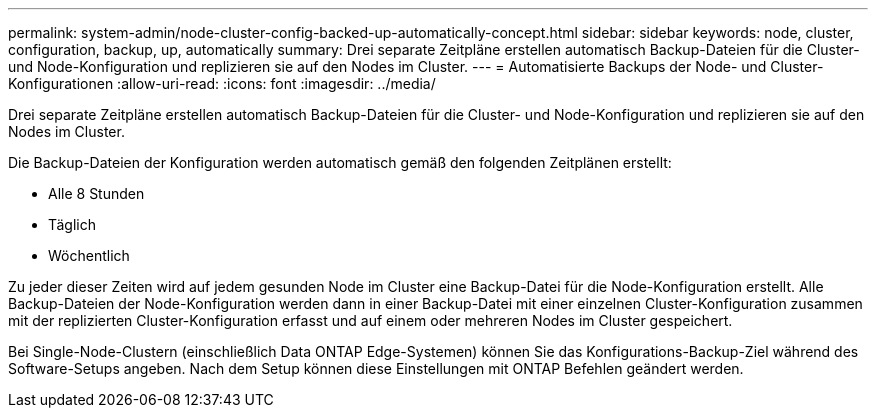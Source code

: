 ---
permalink: system-admin/node-cluster-config-backed-up-automatically-concept.html 
sidebar: sidebar 
keywords: node, cluster, configuration, backup, up, automatically 
summary: Drei separate Zeitpläne erstellen automatisch Backup-Dateien für die Cluster- und Node-Konfiguration und replizieren sie auf den Nodes im Cluster. 
---
= Automatisierte Backups der Node- und Cluster-Konfigurationen
:allow-uri-read: 
:icons: font
:imagesdir: ../media/


[role="lead"]
Drei separate Zeitpläne erstellen automatisch Backup-Dateien für die Cluster- und Node-Konfiguration und replizieren sie auf den Nodes im Cluster.

Die Backup-Dateien der Konfiguration werden automatisch gemäß den folgenden Zeitplänen erstellt:

* Alle 8 Stunden
* Täglich
* Wöchentlich


Zu jeder dieser Zeiten wird auf jedem gesunden Node im Cluster eine Backup-Datei für die Node-Konfiguration erstellt. Alle Backup-Dateien der Node-Konfiguration werden dann in einer Backup-Datei mit einer einzelnen Cluster-Konfiguration zusammen mit der replizierten Cluster-Konfiguration erfasst und auf einem oder mehreren Nodes im Cluster gespeichert.

Bei Single-Node-Clustern (einschließlich Data ONTAP Edge-Systemen) können Sie das Konfigurations-Backup-Ziel während des Software-Setups angeben. Nach dem Setup können diese Einstellungen mit ONTAP Befehlen geändert werden.

